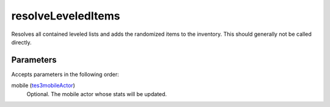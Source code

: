 resolveLeveledItems
====================================================================================================

Resolves all contained leveled lists and adds the randomized items to the inventory. This should generally not be called directly.

Parameters
----------------------------------------------------------------------------------------------------

Accepts parameters in the following order:

mobile (`tes3mobileActor`_)
    Optional. The mobile actor whose stats will be updated.

.. _`tes3mobileActor`: ../../../lua/type/tes3mobileActor.html
